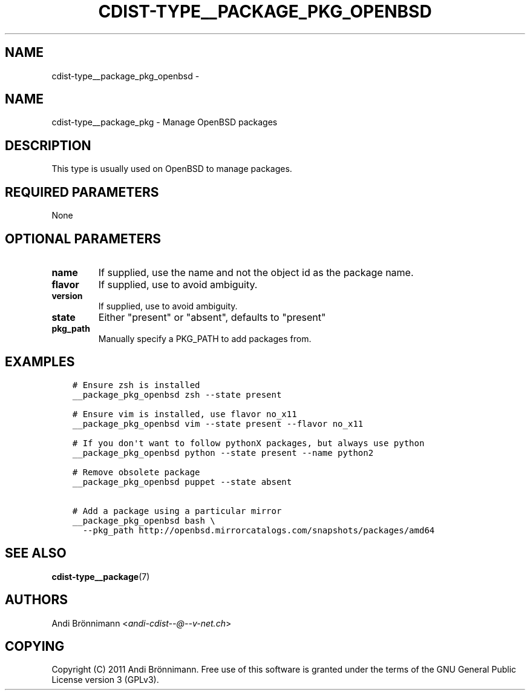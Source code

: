 .\" Man page generated from reStructuredText.
.
.TH "CDIST-TYPE__PACKAGE_PKG_OPENBSD" "7" "Nov 10, 2017" "4.7.3" "cdist"
.SH NAME
cdist-type__package_pkg_openbsd \- 
.
.nr rst2man-indent-level 0
.
.de1 rstReportMargin
\\$1 \\n[an-margin]
level \\n[rst2man-indent-level]
level margin: \\n[rst2man-indent\\n[rst2man-indent-level]]
-
\\n[rst2man-indent0]
\\n[rst2man-indent1]
\\n[rst2man-indent2]
..
.de1 INDENT
.\" .rstReportMargin pre:
. RS \\$1
. nr rst2man-indent\\n[rst2man-indent-level] \\n[an-margin]
. nr rst2man-indent-level +1
.\" .rstReportMargin post:
..
.de UNINDENT
. RE
.\" indent \\n[an-margin]
.\" old: \\n[rst2man-indent\\n[rst2man-indent-level]]
.nr rst2man-indent-level -1
.\" new: \\n[rst2man-indent\\n[rst2man-indent-level]]
.in \\n[rst2man-indent\\n[rst2man-indent-level]]u
..
.SH NAME
.sp
cdist\-type__package_pkg \- Manage OpenBSD packages
.SH DESCRIPTION
.sp
This type is usually used on OpenBSD to manage packages.
.SH REQUIRED PARAMETERS
.sp
None
.SH OPTIONAL PARAMETERS
.INDENT 0.0
.TP
.B name
If supplied, use the name and not the object id as the package name.
.TP
.B flavor
If supplied, use to avoid ambiguity.
.TP
.B version
If supplied, use to avoid ambiguity.
.TP
.B state
Either "present" or "absent", defaults to "present"
.TP
.B pkg_path
Manually specify a PKG_PATH to add packages from.
.UNINDENT
.SH EXAMPLES
.INDENT 0.0
.INDENT 3.5
.sp
.nf
.ft C
# Ensure zsh is installed
__package_pkg_openbsd zsh \-\-state present

# Ensure vim is installed, use flavor no_x11
__package_pkg_openbsd vim \-\-state present \-\-flavor no_x11

# If you don\(aqt want to follow pythonX packages, but always use python
__package_pkg_openbsd python \-\-state present \-\-name python2

# Remove obsolete package
__package_pkg_openbsd puppet \-\-state absent

# Add a package using a particular mirror
__package_pkg_openbsd bash \e
  \-\-pkg_path http://openbsd.mirrorcatalogs.com/snapshots/packages/amd64
.ft P
.fi
.UNINDENT
.UNINDENT
.SH SEE ALSO
.sp
\fBcdist\-type__package\fP(7)
.SH AUTHORS
.sp
Andi Brönnimann <\fI\%andi\-cdist\-\-@\-\-v\-net.ch\fP>
.SH COPYING
.sp
Copyright (C) 2011 Andi Brönnimann. Free use of this software is
granted under the terms of the GNU General Public License version 3 (GPLv3).
.\" Generated by docutils manpage writer.
.
